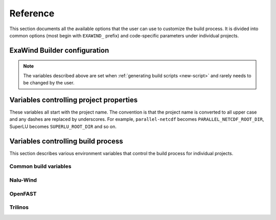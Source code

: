 .. _reference:

Reference
=========

This section documents all the available options that the user can use to
customize the build process. It is divided into common options (most begin with
``EXAWIND_`` prefix) and code-specific parameters under individual projects.

ExaWind Builder configuration
-----------------------------

.. envvar:: EXAWIND_SYSTEM

   The system code used to determine modules to be loaded. The available systems are

   ============== ============================================================================================
   ``spack``       `Spack <https:://github.com/LLNL/spack>`_ (system agnostic)
   ``peregrine``   `NREL Peregrine <https://www.nrel.gov/hpc/peregrine-system.html>`_
   ``cori``        `NERSC Cori <http://www.nersc.gov/users/computational-systems/cori/>`_
   ``summitdev``   `OLCF SummitDev <https://www.olcf.ornl.gov/olcf-resources/compute-systems/summit/>`_
   ============== ============================================================================================


.. envvar:: EXAWIND_COMPILER

   The compiler to be used for the build. Valid options are `gcc`, `clang`,
   `intel`, and `xl`. Not all compiler options are available on all systems.

.. envvar:: EXAWIND_PROJECT_DIR

   The root directory where all ExaWind code is located. In the
   :ref:`introduction` section the examples used :file:`${HOME}/exawind`.

.. envvar:: EXAWIND_INSTALL_DIR

   The default location where custom builds are installed. Each project is
   installed within its own directory
   (:file:`${EXAWIND_INSTALL_DIR}/${PROJECT_NAME}`).

.. note::

   The variables described above are set when :ref:`generating build scripts
   <new-script>` and rarely needs to be changed by the user.

.. envvar:: EXAWIND_MODMAP

   A dictionary containing the exact resolution of the module that must be
   loaded. For example, on NREL Peregrine the builder will load
   ``trilinos/develop`` module by default. However, if the user prefers the
   ``develop`` branch with OpenMP enabled, then they can override it by
   providing the following either in the build script or the
   :file:`exawind-config.sh` configuration file.

   .. code-block:: bash

      # Use develop branch of trilinos that has OpenMP enabled
      EXAWIND_MODMAP[trilinos]=trilinos/develop-omp

   For system configuration using Spack, the compiler flag (e.g., ``%gcc``) is
   automatically added to the spec.

.. envvar:: EXAWIND_NUM_JOBS

   The maximum number of parallel build jobs to execute when ``make`` is
   invoked. Setting this variable within the build script is equivalent to
   passing ``-j X`` at the command line for ``make``.


Variables controlling project properties
----------------------------------------

These variables all start with the project name. The convention is that
the project name is converted to all upper case and any dashes are replaced by
underscores. For example, ``parallel-netcdf`` becomes
``PARALLEL_NETCDF_ROOT_DIR``, SuperLU becomes ``SUPERLU_ROOT_DIR`` and so on.

.. envvar:: PROJECTNAME_ROOT_DIR

   The use can declare a variable (e.g., ``OPENFAST_ROOT_DIR``) to provide a
   path to a custom installation of a particular dependency and bypass the
   module search and load process. A typical example is to provide the following
   line either in the build script or the :file:`exawind-config.sh`
   configuration file.

   .. code-block:: bash

      export OPENFAST_ROOT_DIR=${EXAWIND_INSTALL_DIR}/openfast-dev-debug

   The primary purpose of this variable is to indicate pass this as a parameter
   during the build process of other projects.

   Currently the following ``ROOT_DIR`` variables are used within the scripts::

     BOOST_ROOT_DIR
     HDF5_ROOT_DIR
     HYPRE_ROOT_DIR
     NALU_WIND_ROOT_DIR
     NETCDF_ROOT_DIR
     OPENFAST_ROOT_DIR
     PARALLEL_NETCDF_ROOT_DIR
     SUPERLU_ROOT_DIR
     TIOGA_ROOT_DIR
     TRILINOS_ROOT_DIR
     YAML_CPP_ROOT_DIR
     ZLIB_ROOT_DIR

.. envvar:: PROJECTNAME_INSTALL_DIR

   The location where ``make install`` will install the project. The default
   value for this variable is ``${EXAWIND_INSTALL_DIR}/${PROJECT_NAME}``

.. envvar:: PROJECTNAME_SOURCE_DIR

   This variable is used in situations where the ``build`` directory is not a
   subdirectory located at the root of the project source directory. The default
   value is just the parent directory from where the script is executed.

Variables controlling build process
-----------------------------------

This section describes various environment variables that control the build
process for individual projects.

Common build variables
~~~~~~~~~~~~~~~~~~~~~~

.. envvar:: BUILD_TYPE

   Control the type of build, e.g., Release, Debug, RelWithDebInfo, etc.

.. envvar:: BUILD_SHARED_LIBS

   Control whether shared libraries or static libraries are built. Valid values:
   ``ON`` or ``OFF``.

.. envvar:: BLASLIB

   Path to BLAS/LAPACK libraries.


Nalu-Wind
~~~~~~~~~

.. envvar:: ENABLE_OPENFAST

   Boolean flag indicating whether OPENFAST TPL is activated when building
   Nalu-Wind. (default: ON)

.. envvar:: ENABLE_HYPRE

   Boolean flag indicating whether HYPRE TPL is activated when building
   Nalu-Wind. (default: ON)

.. envvar:: ENABLE_TIOGA

   Boolean flag indicating whether TIOGA TPL is activated when building
   Nalu-Wind. (default: ON)

.. envvar:: ENABLE_TESTS

   Boolean flag indicating whether tests are enabled when building Nalu-Wind.
   (default: ON)

OpenFAST
~~~~~~~~

.. envvar:: FAST_CPP_API

   Boolean flag indicating whether the C++ API is enabled. (default: ON)

Trilinos
~~~~~~~~

.. envvar:: ENABLE_OPENMP

   Boolean flag indicating whether OpenMP is enabled. (default: ON)
